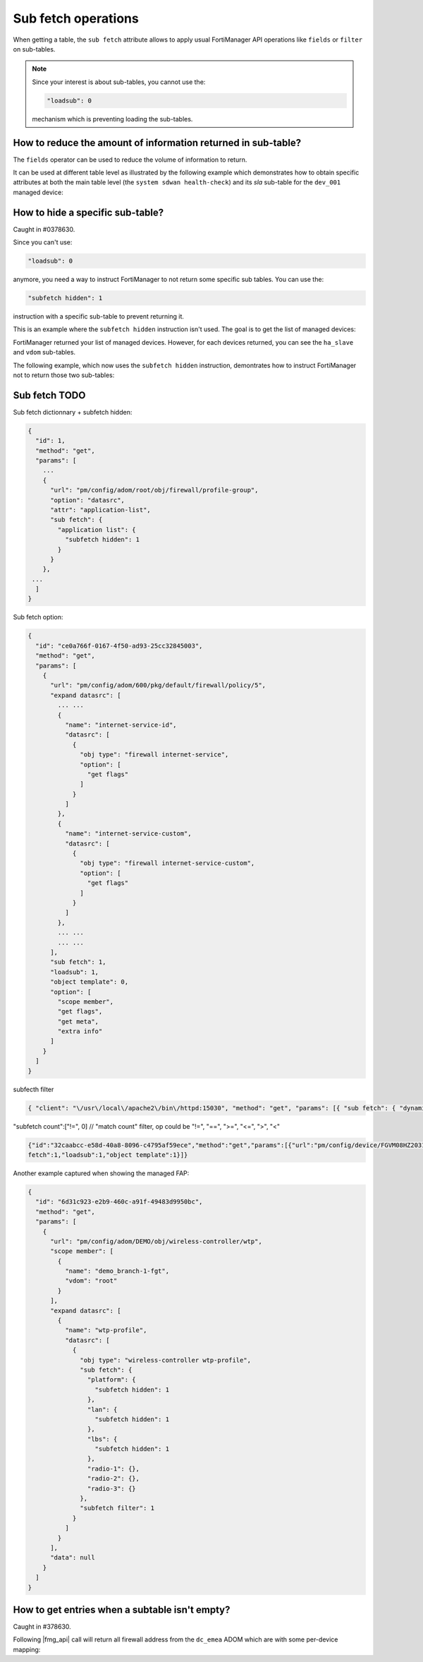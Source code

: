 Sub fetch operations
====================

When getting a table, the ``sub fetch`` attribute allows to apply usual
FortiManager API operations like ``fields`` or ``filter`` on sub-tables.

.. note::

   Since your interest is about sub-tables, you cannot use the:

   .. code-block:: json

      "loadsub": 0

   mechanism which is preventing loading the sub-tables.

How to reduce the amount of information returned in sub-table?
--------------------------------------------------------------

The ``fields`` operator can be used to reduce the volume of information to
return.

It can be used at different table level as illustrated by the following example
which demonstrates how to obtain specific attributes at both the main table
level (the ``system sdwan health-check``) and its `sla` sub-table for the
``dev_001`` managed device:

.. tab-set::
  
   .. tab-item:: REQUEST

      .. code-block:: json
      
         {
           "id": 3,
           "method": "get",
           "params": [
             {
               "fields": [
                 "addr-mode",
                 "detect-mode",
                 "protocol",
                 "latency-threshold",
                 "jitter-threshold",
                 "packetloss-threshold"
               ],
               "sub fetch": {
                 "sla": {
                   "fields": [
                     "latency-threshold",
                     "jitter-threshold",
                     "packetloss-threshold"
                   ]
                 }
               },
               "url": "/pm/config/device/dev_001/vdom/root/system/sdwan/health-check"
             }
           ],
           "session": "{{session}}",
           "verbose": 1
         }

   .. tab-item:: REQUEST

      .. code-block:: json         

         {
           "id": 3,
           "result": [
             {
               "data": [
                 {
                   "addr-mode": "ipv4",
                   "detect-mode": "active",
                   "oid": 2671,
                   "protocol": "http",
                   "sla": [
                     {
                       "jitter-threshold": 50,
                       "latency-threshold": 250,
                       "oid": 2672,
                       "packetloss-threshold": 5
                     }
                   ]
                 },
                 {
                   "addr-mode": "ipv4",
                   "detect-mode": "active",
                   "oid": 2665,
                   "protocol": "dns",
                   "sla": [
                     {
                       "jitter-threshold": 50,
                       "latency-threshold": 250,
                       "oid": 2666,
                       "packetloss-threshold": 5
                     }
                   ]
                 },
                 {
                   "addr-mode": "ipv4",
                   "detect-mode": "active",
                   "oid": 2675,
                   "protocol": "http",
                   "sla": [
                     {
                       "jitter-threshold": 50,
                       "latency-threshold": 250,
                       "oid": 2676,
                       "packetloss-threshold": 5
                     }
                   ]
                 },
                 {
                   "addr-mode": "ipv4",
                   "detect-mode": "active",
                   "oid": 2669,
                   "protocol": "ping",
                   "sla": [
                     {
                       "jitter-threshold": 50,
                       "latency-threshold": 250,
                       "oid": 2670,
                       "packetloss-threshold": 2
                     }
                   ]
                 },
                 {
                   "addr-mode": "ipv4",
                   "detect-mode": "active",
                   "oid": 2673,
                   "protocol": "http",
                   "sla": [
                     {
                       "jitter-threshold": 50,
                       "latency-threshold": 250,
                       "oid": 2674,
                       "packetloss-threshold": 5
                     }
                   ]
                 },
                 {
                   "addr-mode": "ipv4",
                   "detect-mode": "active",
                   "oid": 2667,
                   "protocol": "http",
                   "sla": [
                     {
                       "jitter-threshold": 50,
                       "latency-threshold": 250,
                       "oid": 2668,
                       "packetloss-threshold": 5
                     }
                   ]
                 },
                 {
                   "addr-mode": "ipv4",
                   "detect-mode": "active",
                   "oid": 3535,
                   "protocol": "ping",
                   "sla": [
                     {
                       "jitter-threshold": 5,
                       "latency-threshold": 300,
                       "oid": 3536,
                       "packetloss-threshold": 10
                     },
                     {
                       "jitter-threshold": 5,
                       "latency-threshold": 400,
                       "oid": 3537,
                       "packetloss-threshold": 10
                     }
                   ]
                 },
                 {
                   "addr-mode": "ipv4",
                   "detect-mode": "active",
                   "oid": 3538,
                   "protocol": "ping",
                   "sla": [
                     {
                       "jitter-threshold": 5,
                       "latency-threshold": 100,
                       "oid": 3539,
                       "packetloss-threshold": 10
                     }
                   ]
                 }
               ],
               "status": {
                 "code": 0,
                 "message": "OK"
               },
               "url": "/pm/config/device/dev_001/vdom/root/system/sdwan/health-check"
             }
           ]
         }
   
How to hide a specific sub-table?
---------------------------------

Caught in #0378630.

Since you can't use:

.. code-block:: json

   "loadsub": 0

anymore, you need a way to instruct FortiManager to not return some specific sub
tables. You can use the:

.. code-block:: json

   "subfetch hidden": 1

instruction with a specific sub-table to prevent returning it.

This is an example where the ``subfetch hidden`` instruction isn't used. The
goal is to get the list of managed devices:

.. tab-set::

   .. tab-item:: REQUEST

      .. code-block:: json
      
         {
           "id": 1,
           "method": "get",
           "params": [
             {
               "fields": [
                 "name"
               ],
               "url": "/dvmdb/device"
             }
           ],
           "session": "{{session}}",
           "verbose": 1
         }

   .. tab-item:: RESPONSE

      .. code-block:: json      

         {
           "id": 1,
           "result": [
             {
               "data": [
                 {
                   "ha_slave": null,
                   "name": "dev_001",
                   "oid": 170,
                   "vdom": [
                     {
                       "comments": "",
                       "devid": "dev_001",
                       "ext_flags": 1,
                       "flags": null,
                       "name": "root",
                       "node_flags": 4,
                       "oid": 3,
                       "opmode": "nat",
                       "rtm_prof_id": 0,
                       "status": null,
                       "tab_status": null,
                       "vpn_id": 0
                     }
                   ]
                 },
                 {"...": "..."},
               ],
               "status": {
                 "code": 0,
                 "message": "OK"
               },
               "url": "/dvmdb/device"
             }
           ]
         }

FortiManager returned your list of managed devices. However, for each devices
returned, you can see the ``ha_slave`` and ``vdom`` sub-tables. 

The following example, which now uses the ``subfetch hidden`` instruction,
demontrates how to instruct FortiManager not to return those two sub-tables:

.. tab-set::

   .. tab-item:: REQUEST

      .. code-block:: json
      
         {
           "id": 1,
           "method": "get",
           "params": [
             {
               "fields": [
                 "name"
               ],
               "sub fetch": {
                 "ha_slave": {
                   "subfetch hidden": 1
                 },
                 "vdom": {
                   "subfetch hidden": 1
                 }
               },
               "url": "/dvmdb/device"
             }
           ],
           "session": "{{session}}",
           "verbose": 1
         }

   .. tab-item:: RESPONSE

      .. code-block:: json

         {
           "id": 1,
           "result": [
             {
               "data": [
                 {
                   "name": "dev_001",
                   "oid": 170
                 },
                 {"...", "..."},
               ],
               "status": {
                 "code": 0,
                 "message": "OK"
               },
               "url": "/dvmdb/device"
             }
           ]
         }

Sub fetch TODO
--------------

Sub fetch dictionnary + subfetch hidden:

.. code-block:: text

   {
     "id": 1,
     "method": "get",
     "params": [
       ...
       {
         "url": "pm/config/adom/root/obj/firewall/profile-group",
         "option": "datasrc",
         "attr": "application-list",
         "sub fetch": {
           "application list": {
             "subfetch hidden": 1
           }
         }
       },
    ...
     ]
   }

Sub fetch option:

.. code-block:: text

   {
     "id": "ce0a766f-0167-4f50-ad93-25cc32845003",
     "method": "get",
     "params": [
       {
         "url": "pm/config/adom/600/pkg/default/firewall/policy/5",
         "expand datasrc": [
           ... ...
           {
             "name": "internet-service-id",
             "datasrc": [
               {
                 "obj type": "firewall internet-service",
                 "option": [
                   "get flags"
                 ]
               }
             ]
           },
           {
             "name": "internet-service-custom",
             "datasrc": [
               {
                 "obj type": "firewall internet-service-custom",
                 "option": [
                   "get flags"
                 ]
               }
             ]
           },
           ... ...
           ... ...
         ],
         "sub fetch": 1,
         "loadsub": 1,
         "object template": 0,
         "option": [
           "scope member",
           "get flags",
           "get meta",
           "extra info"
         ]
       }
     ]
   }

subfecth filter

.. code-block:: text

   { "client": "\/usr\/local\/apache2\/bin\/httpd:15030", "method": "get", "params": [{ "sub fetch": { "dynamic_mapping": { "scope member": [{ "name": "FortiGate-VM64", "vdom": "vdom1"}]}}, "subfetch filter": 1, "target start": 2, "url": "pm\/config\/adom\/ad62\/obj\/dynamic\/interface"}], "session": 32518, "src": "127.0.0.1"}


"subfetch count":["!=", 0] // "match count" filter, op could be "!=", "==", ">=", "<=", ">", "<"

.. code-block:: text

   {"id":"32caabcc-e58d-40a8-8096-c4795af59ece","method":"get","params":[{"url":"pm/config/device/FGVM08HZ20319061/vdom/root/vpn/ipsec/phase1-interface","sub
   fetch":1,"loadsub":1,"object template":1}]}

Another example captured when showing the managed FAP:

.. code-block:: json

   {
     "id": "6d31c923-e2b9-460c-a91f-49483d9950bc",
     "method": "get",
     "params": [
       {
         "url": "pm/config/adom/DEMO/obj/wireless-controller/wtp",
         "scope member": [
           {
             "name": "demo_branch-1-fgt",
             "vdom": "root"
           }
         ],
         "expand datasrc": [
           {
             "name": "wtp-profile",
             "datasrc": [
               {
                 "obj type": "wireless-controller wtp-profile",
                 "sub fetch": {
                   "platform": {
                     "subfetch hidden": 1
                   },
                   "lan": {
                     "subfetch hidden": 1
                   },
                   "lbs": {
                     "subfetch hidden": 1
                   },
                   "radio-1": {},
                   "radio-2": {},
                   "radio-3": {}
                 },
                 "subfetch filter": 1
               }
             ]
           }
         ],
         "data": null
       }
     ]
   }

How to get entries when a subtable isn't empty?
-----------------------------------------------

Caught in #378630.

Following |fmg_api| call will return all firewall address from the ``dc_emea`` ADOM which are with some per-device mapping:

.. tab-set::

   .. tab-item:: REQUEST

      .. code-block:: json

         {
           "id": 3,
           "method": "get",
           "params": [
             {
               "fields": [
                 "name"
               ],
               "sub fetch": {
                 "dynamic_mapping": {},
                 "fields": [
                   "subnet"
                 ]
               },
               "subfetch filter": 1,
               "url": "/pm/config/adom/dc_emea/obj/firewall/address"
             }
           ],
           "session": "{{session}}",
           "verbose": 1
         }

   .. tab-item:: RESPONSE

      .. code-block:: json        

         {
           "id": 3,
           "result": [
             {
               "data": [
                 {
                   "dynamic_mapping": [
                     {
                       "_scope": [
                         {
                           "name": "dc_emea_dev_001",
                           "vdom": "root"
                         }
                       ],
                       "allow-routing": "disable",
                       "cache-ttl": 0,
                       "clearpass-spt": "unknown",
                       "color": 0,
                       "comment": null,
                       "country": [],
                       "dirty": "dirty",
                       "end-ip": "0.0.0.0",
                       "epg-name": null,
                       "fabric-object": "disable",
                       "filter": null,
                       "fqdn": null,
                       "fsso-group": [],
                       "hw-model": null,
                       "hw-vendor": null,
                       "interface": null,
                       "macaddr": [],
                       "node-ip-only": "disable",
                       "obj-id": null,
                       "obj-tag": null,
                       "obj-type": "ip",
                       "oid": 5092,
                       "organization": null,
                       "os": null,
                       "policy-group": null,
                       "route-tag": 0,
                       "sdn": [],
                       "sdn-addr-type": "private",
                       "sdn-tag": null,
                       "start-ip": "0.0.0.0",
                       "sub-type": "sdn",
                       "subnet": [
                         "10.1.0.1",
                         "255.255.255.255"
                       ],
                       "subnet-name": null,
                       "sw-version": null,
                       "tag-detection-level": null,
                       "tag-type": null,
                       "tenant": null,
                       "type": "ipmask",
                       "unset attrs": [
                         "associated-interface"
                       ],
                       "uuid": "69da87b4-88b1-51ee-6922-a01ab7807499",
                       "wildcard": [
                         "0.0.0.0",
                         "0.0.0.0"
                       ],
                       "wildcard-fqdn": null
                     }
                   ],
                   "list": null,
                   "name": "host_001",
                   "oid": 5091,
                   "tagging": null
                 },
                 {
                   "dynamic_mapping": [
                     {
                       "_scope": [
                         {
                           "name": "fgt_001",
                           "vdom": "root"
                         }
                       ],
                       "allow-routing": "disable",
                       "cache-ttl": 0,
                       "clearpass-spt": "unknown",
                       "color": 0,
                       "comment": null,
                       "country": [],
                       "dirty": "dirty",
                       "end-ip": "0.0.0.0",
                       "epg-name": null,
                       "fabric-object": "disable",
                       "filter": null,
                       "fqdn": null,
                       "fsso-group": [],
                       "hw-model": null,
                       "hw-vendor": null,
                       "interface": null,
                       "macaddr": [],
                       "node-ip-only": "disable",
                       "obj-id": null,
                       "obj-tag": null,
                       "obj-type": "ip",
                       "oid": 5094,
                       "organization": null,
                       "os": null,
                       "policy-group": null,
                       "route-tag": 0,
                       "sdn": [],
                       "sdn-addr-type": "private",
                       "sdn-tag": null,
                       "start-ip": "0.0.0.0",
                       "sub-type": "sdn",
                       "subnet": [
                         "10.2.0.1",
                         "255.255.255.255"
                       ],
                       "subnet-name": null,
                       "sw-version": null,
                       "tag-detection-level": null,
                       "tag-type": null,
                       "tenant": null,
                       "type": "ipmask",
                       "unset attrs": [
                         "associated-interface"
                       ],
                       "uuid": "7aebfef2-88b1-51ee-b723-479f05b588a5",
                       "wildcard": [
                         "0.0.0.0",
                         "0.0.0.0"
                       ],
                       "wildcard-fqdn": null
                     }
                   ],
                   "list": null,
                   "name": "host_002",
                   "oid": 5093,
                   "tagging": null
                 }
               ],
               "status": {
                 "code": 0,
                 "message": "OK"
               },
               "url": "/pm/config/adom/dc_emea/obj/firewall/address"
             }
           ]
         }